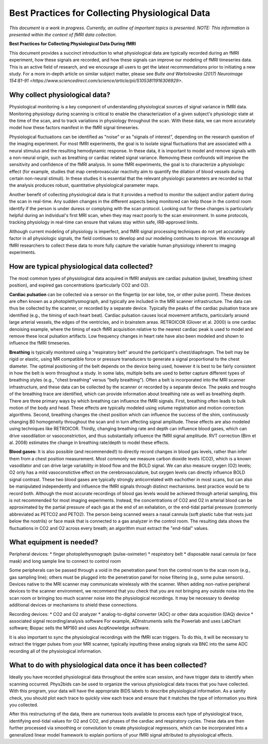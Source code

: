 .. _bestpractice:

================================================
Best Practices for Collecting Physiological Data
================================================
*This document is a work in progress. Currently, an outline of important topics is presented.
NOTE: This information is presented within the context of fMRI data collection.*

**Best Practices for Collecting Physiological Data During fMRI**

This document provides a succinct introduction to what physiological data are typically recorded during an fMRI experiment, how these signals are recorded, and how these signals can improve our modeling of fMRI timeseries data. This is an active field of research, and we encourage all users to get the latest recommendations prior to initiating a new study. For a more in-depth article on similar subject matter, please see `Bulte and Wartolowska (2017) Neuroimage 154:81-91 <https://www.sciencedirect.com/science/article/pii/S1053811916306929>`.


Why collect physiological data?
###############################

Physiological monitoring is a key component of understanding physiological sources of signal variance in fMRI data. Monitoring physiology during scanning is critical to enable the characterization of a given subject's physiologic state at the time of the scan, and to track variations in physiology throughout the scan. With these data, we can more accurately model how these factors manifest in the fMRI signal timeseries.

Physiological fluctuations can be identified as "noise" or as "signals of interest", depending on the research question of the imaging experiment. For most fMRI experiments, the goal is to isolate signal fluctuations that are associated with a neural stimulus and the resulting hemodynamic response. In these data, it is important to model and remove signals with a non-neural origin, such as breathing or cardiac related signal variance. Removing these confounds will improve the sensitivity and confidence of the fMRI analysis. In some fMRI experiments, the goal is to characterize a physiologic effect (for example, studies that map cerebrovascular reactivity aim to quantify the dilation of blood vessels during certain non-neural stimuli). In these studies it is essential that the relevant physiologic parameters are recorded so that the analysis produces robust, quantitative physiological parameter maps.

Another benefit of collecting physiological data is that it provides a method to monitor the subject and/or patient during the scan in real-time. Any sudden changes in the different aspects being monitored can help those in the control room identify if the person is under duress or complying with the scan protocol. Looking out for these changes is particularly helpful during an individual's first MRI scan, when they may react poorly to the scan environment. In some protocols, tracking physiology in real-time can ensure that values stay within safe, IRB-approved limits.

Although current modeling of physiology is imperfect, and fMRI signal processing techniques do not yet accurately factor in all physiologic signals, the field continues to develop and our modeling continues to improve. We encourage all fMRI researchers to collect these data to more fully capture the variable human physiology inherent to imaging experiments.


How are typical physiological data collected?
#############################################

The most common types of physiological data acquired in fMRI analysis are cardiac pulsation (pulse), breathing (chest position), and expired gas concentrations (particularly CO2 and O2).

**Cardiac pulsation** can be collected via a sensor on the fingertip (or ear lobe, toe, or other pulse point). These devices are often known as a photoplethysmograph, and typically are included in the MRI scanner infrastructure. The data can thus be collected by the scanner, or recorded by a separate device. Typically the peaks of the cardiac pulsation trace are identified (e.g., the timing of each heart beat). Cardiac pulsation causes local movement artifacts, particularly around large arterial vessels, the edges of the ventricles, and in brainstem areas. RETROICOR (Glover et al. 2000) is one cardiac denoising example, where the timing of each fMRI acquisition relative to the nearest cardiac peak is used to model and remove these local pulsation artifacts. Low frequency changes in heart rate have also been modeled and shown to influence the fMRI timeseries.

**Breathing** is typically monitored using a "respiratory belt" around the participant's chest/diaphragm. The belt may be rigid or elastic, using MR compatible force or pressure transducers to generate a signal proportional to the chest diameter. The optimal positioning of the belt depends on the device being used, however it is best to be fairly consistent in how the belt is worn throughout a study. In some labs, multiple belts are used to better capture different types of breathing styles (e.g., "chest breathing" versus "belly breathing"). Often a belt is incorporated into the MRI scanner infrastructure, and these data can be collected by the scanner or recorded by a separate device. The peaks and troughs of the breathing trace are identified, which can provide information about breathing rate as well as breathing depth. There are three primary ways by which breathing can influence the fMRI signals. First, breathing often leads to bulk motion of the body and head. These effects are typically modeled using volume registration and motion correction algorithms. Second, breathing changes the chest position which can influence the success of the shim, continuously changing B0 homogeneity throughout the scan and in turn affecting signal amplitude. These effects are also modeled using techniques like RETROICOR. Thirdly, changing breathing rate and depth can influence blood gases, which can drive vasodilation or vasoconstriction, and thus substantially influence the fMRI signal amplitude. RVT correction (Birn et al. 2008) estimates the change in breathing rate/depth to model these effects.

**Blood gases:** It is also possible (and recommended!) to directly record changes in blood gas levels, rather than infer them from a chest position measurement. Most commonly we measure carbon dioxide levels (CO2), which is a known vasodilator and can drive large variability in blood flow and the BOLD signal. We can also measure oxygen (O2) levels; O2 only has a mild vasoconstictive effect on the cerebrovasculature, but oxygen levels can directly influence BOLD signal contrast. These two blood gases are typically strongly anticorrelated with eachother in most scans, but can also be manipulated independently and influence the fMRI signals through distinct mechanisms. best practice would be to record both. Although the most accurate recordings of blood gas levels would be achieved through arterial sampling, this is not recommended for most imaging experiments. Instead, the concentrations of CO2 and O2 in arterial blood can be approximated by the partial pressure of each gas at the end of an exhalation, or the end-tidal partial pressure (commonly abbreviated as PETCO2 and PETO2). The person being scanned wears a nasal cannula (soft plastic tube that rests just below the nostrils) or face mask that is connected to a gas analyzer in the control room. The resulting data shows the fluctuations in CO2 and O2 across every breath; an algorithm must extract the "end-tidal" values.


What equipment is needed?
#########################

Peripheral devices:
* finger photoplethysmograph (pulse-oximeter)
* respiratory belt
* disposable nasal cannula (or face mask) and long sample line to connect to control room

Some peripherals can be passed through a void in the penetration panel from the control room to the scan room (e.g., gas sampling line); others must be plugged into the penetration panel for noise filtering (e.g., some pulse sensors). Devices native to the MRI scanner may communicate wirelessly with the scanner. When adding non-native peripheral devices to the scanner environment, we recommend that you check that you are not bringing any outside noise into the scan room or bringing too much scanner noise into the physiological recordings. It may be necessary to develop additional devices or mechanisms to shield these connections.

Recording devices:
* CO2 and O2 analyzer
* analog-to-digital converter (ADC) or other data acquisition (DAQ) device
* associated signal recording/analysis software
For example, ADInstruments sells the Powerlab and uses LabChart software; Biopac sells the MP160 and uses AcqKnowledge software.

It is also important to sync the physiological recordings with the fMRI scan triggers. To do this, it will be necessary to extract the trigger pulses from your MRI scanner, typically inputting these analog signals via BNC into the same ADC recording all of the physiological information.


What to do with physiological data once it has been collected?
##############################################################

Ideally you have recorded physiological data throughout the entire scan session, and have trigger data to identify when scanning occurred. Phys2bids can be used to organize the various physiological data traces that you have collected. With this program, your data will have the appropriate BIDS labels to describe physiological information. As a sanity check, you should plot each trace to quickly view each trace and ensure that it matches the type of information you think you collected.

After this restructuring of the data, there are numerous tools available to process each type of physiological trace, identifying end-tidal values for O2 and CO2, and phases of the cardiac and respiratory cycles. These data are then further processed via smoothing or convolution to create physiological regressors, which can be incorporated into a generalized linear model framework to explain portions of your fMRI signal attributed to physiological effects.
